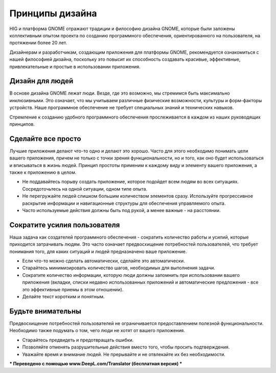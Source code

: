 Принципы дизайна
=================

HIG и платформа GNOME отражают традиции и философию дизайна GNOME, которые были заложены коллективным опытом проекта по созданию программного обеспечения, ориентированного на пользователя, на протяжении более 20 лет.

Дизайнерам и разработчикам, создающим приложения для платформы GNOME, рекомендуется ознакомиться с нашей философией дизайна, поскольку это повысит их способность создавать красивые, эффективные, привлекательные и простые в использовании приложения.

Дизайн для людей
-----------------

В основе дизайна GNOME лежат люди. Везде, где это возможно, мы стремимся быть максимально инклюзивными. Это означает, что мы учитываем различные физические возможности, культуры и форм-факторы устройств. Наше программное обеспечение не требует специальных знаний и технических навыков.

Стремление к созданию удобного программного обеспечения прослеживается в каждом из наших руководящих принципов.

.. image:: img/design-for-people.svg

Сделайте все просто
--------------

Лучшие приложения делают что-то одно и делают это хорошо. Часто для этого необходимо понимать цели вашего приложения, причем не только с точки зрения функциональности, но и того, как оно будет использоваться и вписываться в жизнь людей. Принцип простоты применим к каждому виду и элементу вашего приложения, а также к приложению в целом.

* Не поддавайтесь порыву создать приложение, которое подойдет всем людям во всех ситуациях. Сосредоточьтесь на одной ситуации, одном типе опыта.
* Не перегружайте людей слишком большим количеством элементов сразу. Используйте прогрессивное раскрытие информации и навигационные структуры для обеспечения управляемого опыта.
* Часто используемые действия должны быть под рукой, а менее важные - на расстоянии.


Сократите усилия пользователя
------------------

Наша задача как создателей программного обеспечения - сократить количество работы и усилий, которые приходится затрачивать людям. Это часто означает предвосхищение потребностей пользователей, что требует понимания того, для каких ситуаций и людей предназначено ваше приложение.

* Если что-то можно сделать автоматически, сделайте это автоматически.
* Старайтесь минимизировать количество шагов, необходимых для выполнения задачи.
* Сократите количество информации, которую люди должны запомнить при использовании вашего приложения (вкладки, списки недавно использованных приложений и автоматические предложения - все это эффективные приемы в этом отношении).
* Делайте текст коротким и понятным.


Будьте внимательны
--------------

Предвосхищение потребностей пользователей не ограничивается предоставлением полезной функциональности. Необходимо также подумать о том, чего люди не хотят от вашего приложения.

* Старайтесь предвидеть и предотвращать ошибки.
* Позволяйте отменять разрушительные действия вместо того, чтобы просить подтверждения.
* Уважайте время и внимание людей. Не прерывайте и не отвлекайте их без необходимости.
*** Переведено с помощью www.DeepL.com/Translator (бесплатная версия) ***